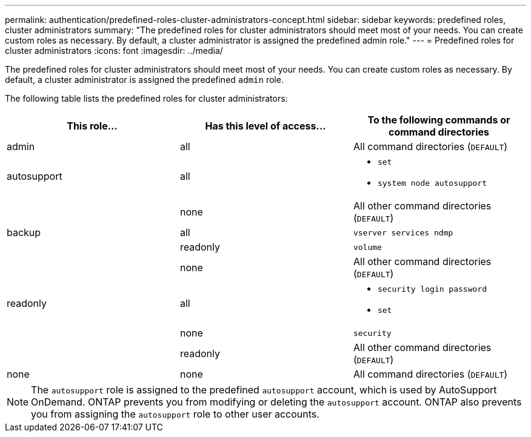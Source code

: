 ---
permalink: authentication/predefined-roles-cluster-administrators-concept.html
sidebar: sidebar
keywords: predefined roles, cluster administrators
summary: "The predefined roles for cluster administrators should meet most of your needs. You can create custom roles as necessary. By default, a cluster administrator is assigned the predefined admin role."
---
= Predefined roles for cluster administrators
:icons: font
:imagesdir: ../media/

[.lead]
The predefined roles for cluster administrators should meet most of your needs. You can create custom roles as necessary. By default, a cluster administrator is assigned the predefined `admin` role.

The following table lists the predefined roles for cluster administrators:

[cols="3*",options="header"]
|===
| This role...| Has this level of access...| To the following commands or command directories

a|
admin
a|
all
a|
All command directories (`DEFAULT`)
a|
autosupport
a|
all
a|

* `set`
* `system node autosupport`
|
a|
none
a|
All other command directories (`DEFAULT`)
a|
backup
a|
all
a|
`vserver services ndmp`
|
a|
readonly
a|
`volume`
|
a|
none
a|
All other command directories (`DEFAULT`)
a|
readonly
a|
all
a|

* `security login password`
* `set`
|
a|
none
a|
`security`
|
a|
readonly
a|
All other command directories (`DEFAULT`)
a|
none
a|
none
a|
All command directories (`DEFAULT`)
|===

[NOTE]
====
The `autosupport` role is assigned to the predefined `autosupport` account, which is used by AutoSupport OnDemand. ONTAP prevents you from modifying or deleting the `autosupport` account. ONTAP also prevents you from assigning the `autosupport` role to other user accounts.
====
